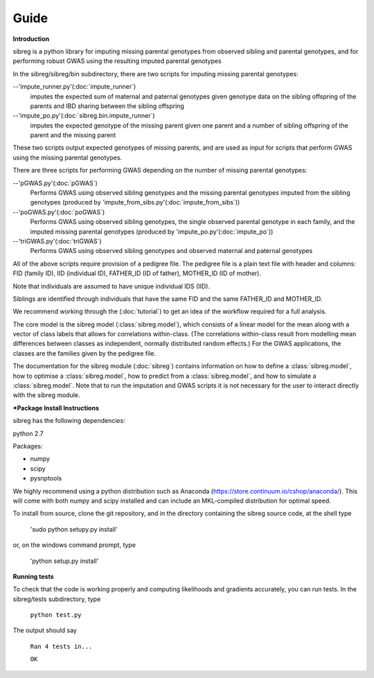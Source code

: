 Guide
************

**Introduction**

sibreg is a python library for imputing missing parental genotypes from observed sibling and parental genotypes,
and for performing robust GWAS using the resulting imputed parental genotypes

In the sibreg/sibreg/bin subdirectory, there are two scripts for
imputing missing parental genotypes:


--'impute_runner.py'(:doc:`impute_runner`)
    imputes the expected sum of maternal and paternal genotypes given genotype data on the sibling
    offspring of the parents and IBD sharing between the sibling offspring

--'impute_po.py'(:doc:`sibreg.bin.impute_runner`)
    imputes the expected genotype of the missing parent given one parent and a number of sibling offspring
    of the parent and the missing parent

These two scripts output expected genotypes of missing parents, and are used as input for
scripts that perform GWAS using the missing parental genotypes.

There are three scripts for performing GWAS depending on the number of missing parental genotypes:

--'pGWAS.py'(:doc:`pGWAS`)
    Performs GWAS using observed sibling genotypes and the missing parental genotypes imputed from
    the sibling genotypes (produced by 'impute_from_sibs.py'(:doc:`impute_from_sibs`))

--'poGWAS.py'(:doc:`poGWAS`)
    Performs GWAS using observed sibling genotypes, the single observed parental genotype in each family, and the imputed missing parental genotypes
    (produced by 'impute_po.py'(:doc:`impute_po`))

--'triGWAS.py'(:doc:`triGWAS`)
    Performs GWAS using observed sibling genotypes and observed maternal and paternal genotypes

All of the above scripts require provision of a pedigree file. The pedigree file is a plain text file
with header and columns: FID (family ID), IID (individual ID), FATHER_ID (ID of father), MOTHER_ID (ID of mother).

Note that individuals are assumed to have unique individual IDS (IID).

Siblings are identified through individuals that have the same FID and the same FATHER_ID and MOTHER_ID.

We recommend working through the (:doc:`tutorial`) to get an idea of the workflow required for a full analysis.

The core model is the sibreg model (:class:`sibreg.model`), which consists of a linear model for the mean along
with a vector of class labels that allows for correlations within-class. (The correlations within-class result
from modelling mean differences between classes as independent, normally distributed random effects.) For
the GWAS applications, the classes are the families given by the pedigree file.

The documentation for the sibreg module (:doc:`sibreg`) contains information on how to define a :class:`sibreg.model`,
how to optimise a :class:`sibreg.model`, how to predict from
a :class:`sibreg.model`, and how to simulate a :class:`sibreg.model`. Note that to run the imputation and GWAS scripts it
is not necessary for the user to interact directly with the sibreg module.

***Package Install Instructions**

sibreg has the following dependencies:

python 2.7

Packages:

- numpy
- scipy
- pysnptools

We highly recommend using a python distribution such as Anaconda (https://store.continuum.io/cshop/anaconda/).
This will come with both numpy and scipy installed and can include an MKL-compiled distribution
for optimal speed.

To install from source, clone the git repository, and in the directory
containing the sibreg source code, at the shell type

    'sudo python setupy.py install'

or, on the windows command prompt, type

    'python setup.py install'

**Running tests**

To check that the code is working properly and computing likelihoods and gradients accurately, you can
run tests. In the sibreg/tests subdirectory, type

    ``python test.py``

The output should say

    ``Ran 4 tests in...``

    ``OK``





